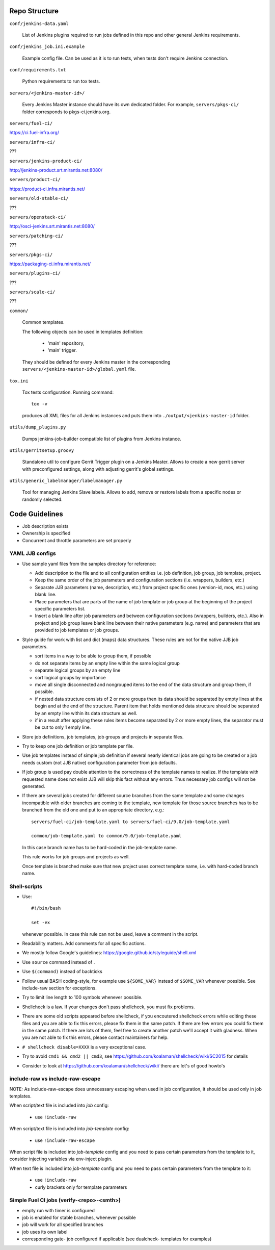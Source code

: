 Repo Structure
==============

``conf/jenkins-data.yaml``

  List of Jenkins plugins required to run jobs defined in this repo
  and other general Jenkins requirements.

``conf/jenkins_job.ini.example``

  Example config file. Can be used as it is to run tests, when tests
  don't require Jenkins connection.

``conf/requirements.txt``

  Python requirements to run tox tests.

``servers/<jenkins-master-id>/``

  Every Jenkins Master instance should have its own dedicated
  folder. For example, ``servers/pkgs-ci/`` folder corresponds to
  pkgs-ci.jenkins.org.

``servers/fuel-ci/``

https://ci.fuel-infra.org/

``servers/infra-ci/``

???

``servers/jenkins-product-ci/``

http://jenkins-product.srt.mirantis.net:8080/

``servers/product-ci/``

https://product-ci.infra.mirantis.net/

``servers/old-stable-ci/``

???

``servers/openstack-ci/``

http://osci-jenkins.srt.mirantis.net:8080/

``servers/patching-ci/``

???

``servers/pkgs-ci/``

https://packaging-ci.infra.mirantis.net/

``servers/plugins-ci/``

???

``servers/scale-ci/``

???

``common/``

  Common templates.

  The following objects can be used in templates definition:

    - 'main' repository,
    - 'main' trigger.

  They should be defined for every Jenkins master in the corresponding
  ``servers/<jenkins-master-id>/global.yaml`` file.

``tox.ini``

  Tox tests configuration. Running command::

    tox -v

  produces all XML files for all Jenkins instances and puts them
  into ``./output/<jenkins-master-id`` folder.

``utils/dump_plugins.py``

  Dumps jenkins-job-builder compatible list of plugins from Jenkins
  instance.

``utils/gerritsetup.groovy``

  Standalone util to configure Gerrit Trigger plugin on a Jenkins
  Master. Allows to create a new gerrit server with preconfigured
  settings, along with adjusting gerrit's global settings.

``utils/generic_labelmanager/labelmanager.py``

  Tool for managing Jenkins Slave labels. Allows to add, remove or restore
  labels from a specific nodes or randomly selected.

Code Guidelines
===============

* Job description exists
* Ownership is specified
* Concurrent and throttle parameters are set properly

YAML JJB configs
----------------

* Use sample yaml files from the samples directory for reference:

  - Add description to the file and to all configuration entities i.e.
    job definition, job group, job template, project.

  - Keep the same order of the job parameters and configuration sections
    (i.e. wrappers, builders, etc.)

  - Separate JJB parameters (name, description, etc.) from project specific ones
    (version-id, mos, etc.) using blank line.

  - Place parameters that are parts of the name of job template or job group
    at the beginning of the project specific parameters list.

  - Insert a blank line after job parameters and between configuration sections
    (wrappers, builders, etc.). Also in project and job group leave blank line
    between their native parameters (e.g. name) and parameters that are provided
    to job templates or job groups.

* Style guide for work with list and dict (maps) data structures. These rules
  are not for the native JJB job parameters.

  - sort items in a way to be able to group them, if possible

  - do not separate items by an empty line within the same logical group

  - separate logical groups by an empty line

  - sort logical groups by importance

  - move all single disconnected and nongrouped items to the end of the data
    structure and group them, if possible.

  - if nested data structure consists of 2 or more groups then its data should
    be separated by empty lines at the begin and at the end of the structure.
    Parent item that holds mentioned data structure should be separated by
    an empty line within its data structure as well.

  - if in a result after applying these rules items become separated by 2 or
    more empty lines, the separator must be cut to only 1 emply line.

* Store job definitions, job templates, job groups and projects in separate
  files.

* Try to keep one job definition or job template per file.

* Use job templates instead of simple job definition if several nearly identical
  jobs are going to be created or a job needs custom (not JJB native) configuration
  parameter from job defaults.

* If job group is used pay double attention to the correctness of the template
  names to realize. If the template with requested name does not exist JJB will skip
  this fact without any errors. Thus necessary job configs will not be generated.

* If there are several jobs created for different source branches from the same
  template and some changes incompatible with older branches are coming to the
  template, new template for those source branches has to be branched from the old one
  and put to an appropriate directory, e.g.::

    servers/fuel-ci/job-template.yaml to servers/fuel-ci/9.0/job-template.yaml

    common/job-template.yaml to common/9.0/job-template.yaml

  In this case branch name has to be hard-coded in the job-template name.

  This rule works for job groups and projects as well.

  Once template is branched make sure that new project uses correct template name,
  i.e. with hard-coded branch name.

Shell-scripts
-------------

* Use::

    #!/bin/bash

    set -ex

  whenever possible. In case this rule can not be used, leave a
  comment in the script.

* Readability matters. Add comments for all specific actions.

* We mostly follow Google's guidelines: https://google.github.io/styleguide/shell.xml

* Use ``source`` command instead of ``.``

* Use ``$(command)`` instead of backticks

* Follow usual BASH coding-style, for example use ``${SOME_VAR}``
  instead of ``$SOME_VAR`` whenever possible. See include-raw section
  for exceptions.

* Try to limit line length to 100 symbols whenever possible.

* Shellcheck is a law. If your changes don't pass shellcheck, you must fix problems.

* There are some old scripts appeared before shellcheck, if you encoutered shellcheck errors
  while editing these files and you are able to fix this errors, please fix them in the same patch.
  If there are few errors you could fix them in the same patch.
  If there are lots of them, feel free to create another patch we'll accept it with gladness.
  When you are not able to fix this errors, please contact maintainers for help.

* ``# shellcheck disable=XXXX`` is a very exceptional case.

* Try to avoid ``cmd1 && cmd2 || cmd3``,
  see https://github.com/koalaman/shellcheck/wiki/SC2015 for details

* Consider to look at https://github.com/koalaman/shellcheck/wiki/
  there are lot's of good howto's

include-raw vs include-raw-escape
---------------------------------

NOTE: As include-raw-escape does unnecessary escaping when used in job
configuration, it should be used only in job templates.

When script/text file is included into *job* config:

   - use ``!include-raw``

When script/text file is included into *job-template* config:

   - use ``!include-raw-escape``

When script file is included into *job-template* config and you
need to pass certain parameters from the template to it, consider
injecting variables via env-inject plugin.

When text file is included into *job-template* config and you
need to pass certain parameters from the template to it:

   - use ``!include-raw``
   - curly brackets only for template parameters

Simple Fuel CI jobs (verify-<repo>-<smth>)
------------------------------------------

* empty run with timer is configured
* job is enabled for stable branches, whenever possible
* job will work for all specified branches
* job uses its own label
* corresponding gate- job configured if applicable (see dualcheck- templates
  for examples)
